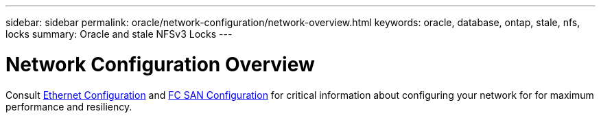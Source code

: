 ---
sidebar: sidebar
permalink: oracle/network-configuration/network-overview.html
keywords: oracle, database, ontap, stale, nfs, locks
summary: Oracle and stale NFSv3 Locks
---

= Network Configuration Overview
:hardbreaks:
:nofooter:
:icons: font
:linkattrs:
:imagesdir: ./../media/

[.lead]

Consult link:/common/network-configuration/ethernet_configuration.html[Ethernet Configuration] and link:/common/network-configuration/fcsan_configuration.html[FC SAN Configuration] for critical information about configuring your network for for maximum performance and resiliency.
